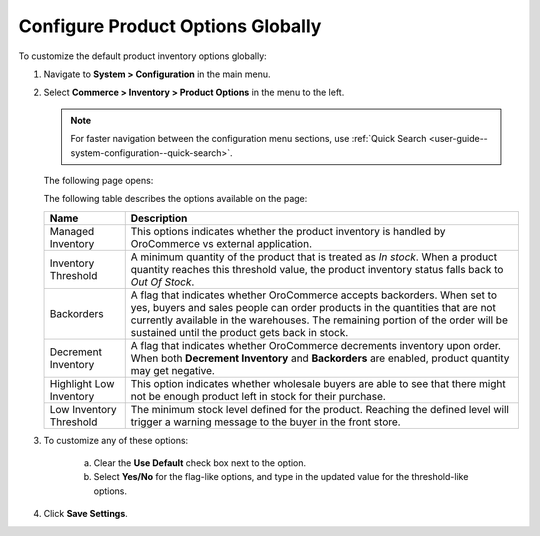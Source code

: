 .. _sys--conf--commerce--inventory--product-options--global:

Configure Product Options Globally
----------------------------------

.. begin

To customize the default product inventory options globally:

1. Navigate to **System > Configuration** in the main menu.
2. Select **Commerce > Inventory > Product Options** in the menu to the left.

   .. note:: For faster navigation between the configuration menu sections, use :ref:`Quick Search <user-guide--system-configuration--quick-search>`.

   The following page opens:
    
   .. image:: /user_guide/img/system/configuration/inventory/product_options_new.png
      :class: with-border
   
   The following table describes the options available on the page:
   
   +-------------------------+--------------------------------------------------------------------------------------------------------------------------------------------------------------------------------------------------------------------------------------------------------------------------------------------+
   | Name                    | Description                                                                                                                                                                                                                                                                                |
   +=========================+============================================================================================================================================================================================================================================================================================+
   | Managed Inventory       | This options indicates whether the product inventory is handled by OroCommerce vs external application.                                                                                                                                                                                    |
   +-------------------------+--------------------------------------------------------------------------------------------------------------------------------------------------------------------------------------------------------------------------------------------------------------------------------------------+
   | Inventory Threshold     | A minimum quantity of the product that is treated as *In stock*. When a product quantity reaches this threshold value, the product inventory status falls back to *Out Of Stock*.                                                                                                          |
   +-------------------------+--------------------------------------------------------------------------------------------------------------------------------------------------------------------------------------------------------------------------------------------------------------------------------------------+
   | Backorders              | A flag that indicates whether OroCommerce accepts backorders. When set to yes, buyers and sales people can order products in the quantities that are not currently available in the warehouses. The remaining portion of the order will be sustained until the product gets back in stock. |
   +-------------------------+--------------------------------------------------------------------------------------------------------------------------------------------------------------------------------------------------------------------------------------------------------------------------------------------+
   | Decrement Inventory     | A flag that indicates whether OroCommerce decrements inventory upon order. When both **Decrement Inventory** and **Backorders** are enabled, product quantity may get negative.                                                                                                            |
   +-------------------------+--------------------------------------------------------------------------------------------------------------------------------------------------------------------------------------------------------------------------------------------------------------------------------------------+
   | Highlight Low Inventory | This option indicates whether wholesale buyers are able to see that there might not be enough product left in stock for their purchase.                                                                                                                                                    |
   +-------------------------+--------------------------------------------------------------------------------------------------------------------------------------------------------------------------------------------------------------------------------------------------------------------------------------------+
   | Low Inventory Threshold | The minimum stock level defined for the product. Reaching the defined level will trigger a warning message to the buyer in the front store.                                                                                                                                                |
   +-------------------------+--------------------------------------------------------------------------------------------------------------------------------------------------------------------------------------------------------------------------------------------------------------------------------------------+
   
3. To customize any of these options:

     a) Clear the **Use Default** check box next to the option.
     b) Select **Yes/No** for the flag-like options, and type in the updated value for the threshold-like options.

4. Click **Save Settings**.

.. finish